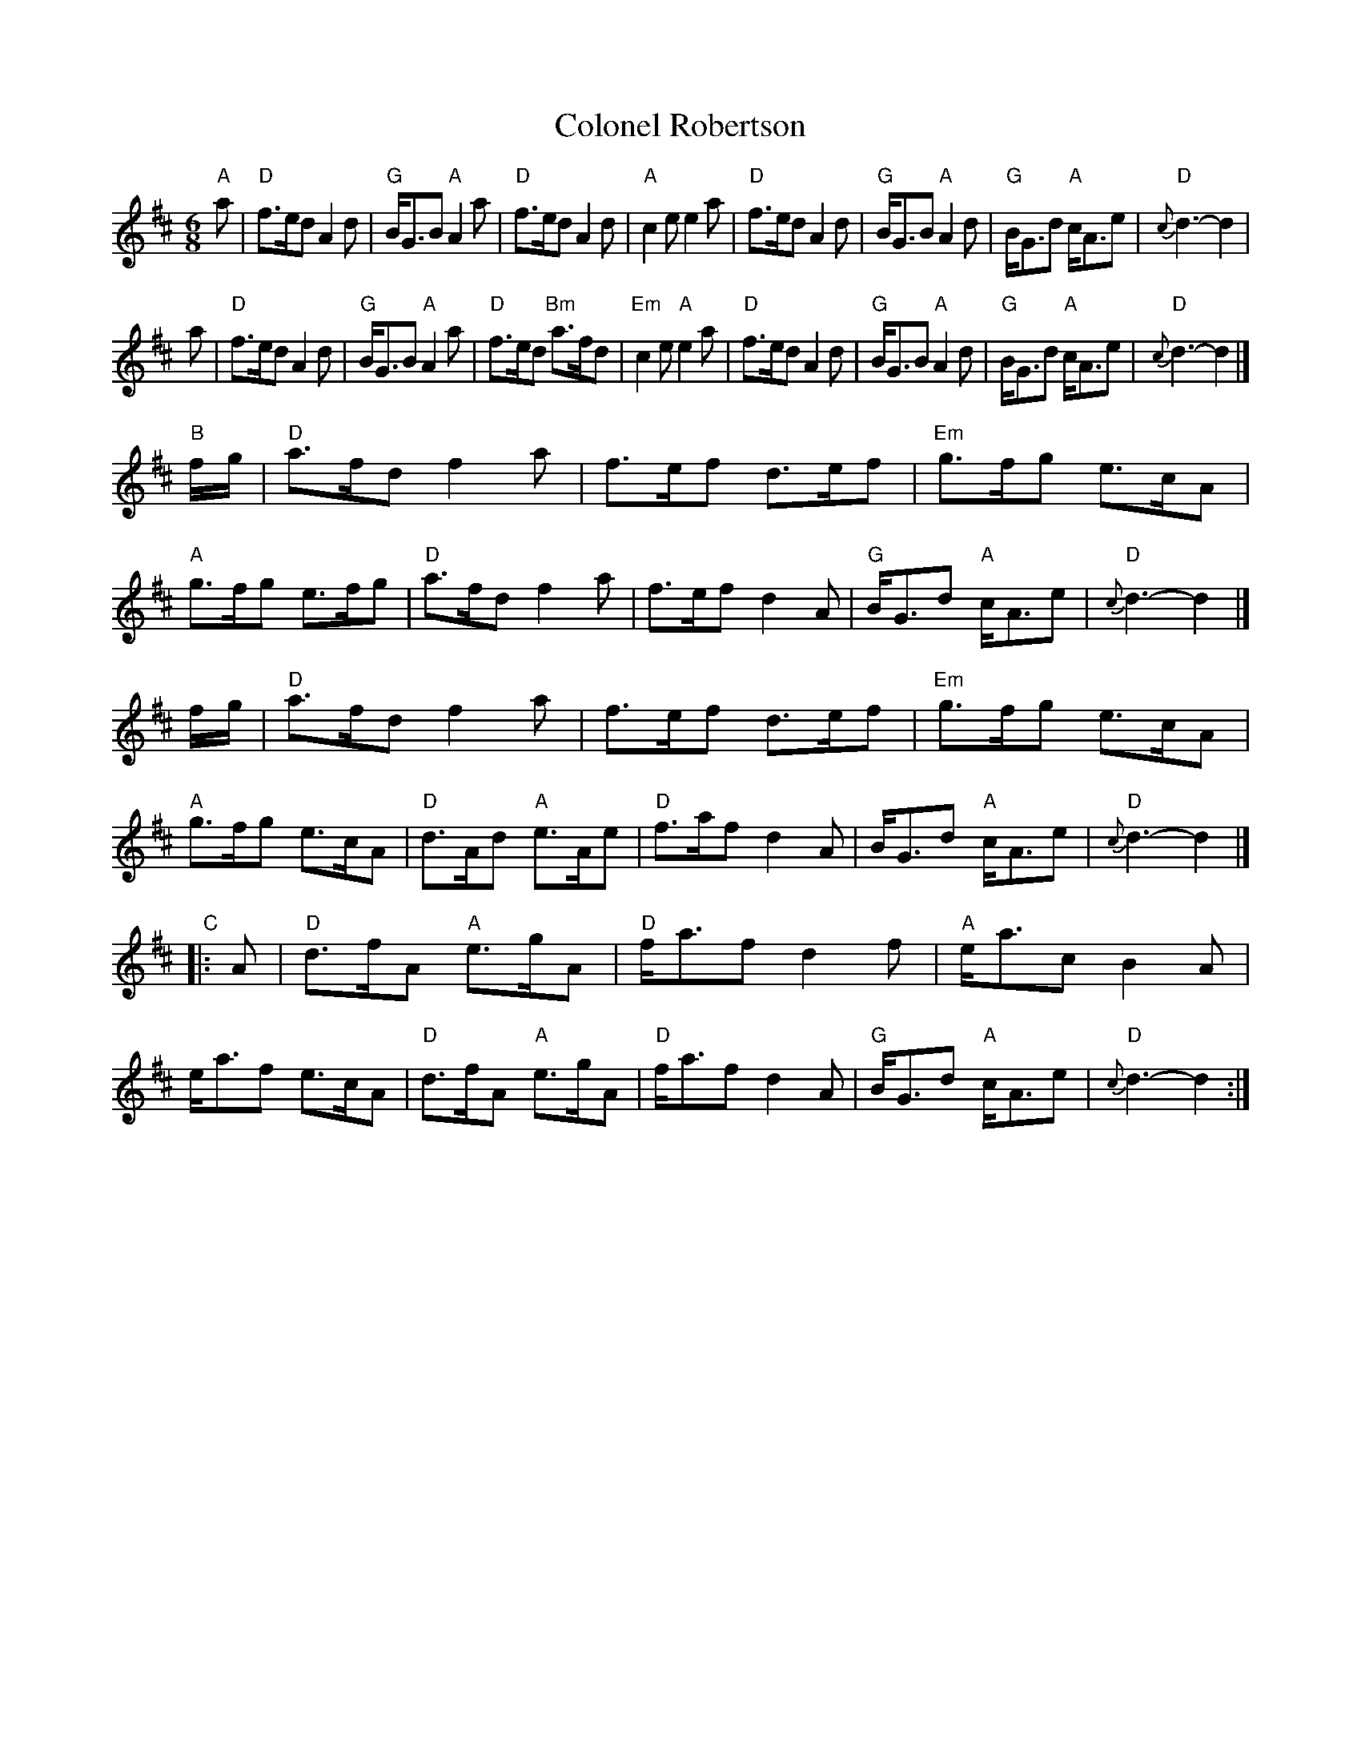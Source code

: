X: 1
T: Colonel Robertson
B: Scots Guards #186 p.92
R: jig, waltz, air
Z: John Chambers <jc:trillian.mit.edu>
M: 6/8
L: 1/8
K: D
"A"\
   a \
| "D"f>ed A2d | "G"B<GB "A"A2a | "D"f>ed A2d | "A"c2e e2a \
| "D"f>ed A2d | "G"B<GB "A"A2d | "G"B<Gd "A"c<Ae | "D"{c}d3- d2 |
   a \
| "D"f>ed A2d | "G"B<GB "A"A2a | "D"f>ed "Bm"a>fd | "Em"c2e "A"e2a \
| "D"f>ed A2d | "G"B<GB "A"A2d | "G"B<Gd "A"c<Ae | "D"{c}d3- d2 |]
"B"\
   f/g/ \
| "D"a>fd f2a | f>ef d>ef | "Em"g>fg e>cA | "A"g>fg e>fg \
| "D"a>fd f2a | f>ef d2A | "G"B<Gd "A"c<Ae | "D"{c}d3- d2 |]
   f/g/ \
| "D"a>fd f2a | f>ef d>ef | "Em"g>fg e>cA | "A"g>fg e>cA \
| "D"d>Ad "A"e>Ae | "D"f>af d2A | B<Gd "A"c<Ae | "D"{c}d3- d2 |]
"C"\
|: A \
| "D"d>fA "A"e>gA | "D"f<af d2f | "A"e<ac B2A | e<af e>cA \
| "D"d>fA "A"e>gA | "D"f<af d2A | "G"B<Gd "A"c<Ae | "D"{c}d3- d2 :|
